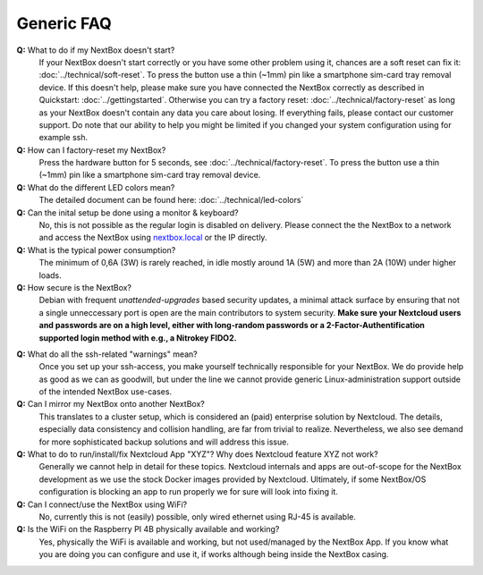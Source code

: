 Generic FAQ
===========

**Q:** What to do if my NextBox doesn't start?
  If your NextBox doesn't start correctly or you have some other problem using
  it, chances are a soft reset can fix it:
  :doc:`../technical/soft-reset`. To press the button use a thin (~1mm) pin
  like a smartphone sim-card tray removal device.
  If this doesn't help, please make sure you have connected the NextBox correctly
  as described in Quickstart: :doc:`../gettingstarted`.
  Otherwise you can try a factory reset: :doc:`../technical/factory-reset` as long
  as your NextBox doesn't contain any data you care about losing.
  If everything fails, please contact our customer support. Do note that our
  ability to help you might be limited if you changed your system configuration
  using for example ssh.

**Q:** How can I factory-reset my NextBox?
  Press the hardware button for 5 seconds, see
  :doc:`../technical/factory-reset`. To press the button use a thin (~1mm) pin
  like a smartphone sim-card tray removal device.

**Q:** What do the different LED colors mean?
  The detailed document can be found here: :doc:`../technical/led-colors`

**Q:** Can the inital setup be done using a monitor & keyboard?
  No, this is not possible as the regular login is disabled on delivery. Please
  connect the the NextBox to a network and access the NextBox using
  `nextbox.local`_ or the IP directly.

**Q:** What is the typical power consumption?
  The minimum of 0,6A (3W) is rarely reached, in idle mostly around 1A (5W) and
  more than 2A (10W) under higher loads. 

**Q:** How secure is the NextBox?
  Debian with frequent `unattended-upgrades` based security updates, a minimal
  attack surface by ensuring that not a single unneccessary port is open 
  are the main contributors to system security. **Make sure your Nextcloud users 
  and passwords are on a high level, either with long-random passwords or a 
  2-Factor-Authentification supported login method with e.g., a Nitrokey FIDO2.**

.. _faq-nextbox-generic-ssh:

**Q:** What do all the ssh-related "warnings" mean?
  Once you set up your ssh-access, you make yourself technically responsible for
  your NextBox. We do provide help as good as we can as goodwill, but under the
  line we cannot provide generic Linux-administration support outside of the
  intended NextBox use-cases.

**Q:** Can I mirror my NextBox onto another NextBox?
  This translates to a cluster setup, which is considered an (paid) enterprise
  solution by Nextcloud. The details, especially data consistency and collision
  handling, are far from trivial to realize. Nevertheless, we also see demand
  for more sophisticated backup solutions and will address this issue.

**Q:** What to do to run/install/fix Nextcloud App "XYZ"? Why does Nextcloud feature XYZ not work?
  Generally we cannot help in detail for these topics. Nextcloud internals and
  apps are out-of-scope for the NextBox development as we use the stock Docker
  images provided by Nextcloud. Ultimately, if some NextBox/OS configuration is
  blocking an app to run properly we for sure will look into fixing it.

**Q:** Can I connect/use the NextBox using WiFi? 
  No, currently this is not (easily) possible, only wired ethernet using RJ-45
  is available.

**Q:** Is the WiFi on the Raspberry PI 4B physically available and working?
  Yes, physically the WiFi is available and working, but not used/managed by the
  NextBox App. If you know what you are doing you can configure and use it, if
  works although being inside the NextBox casing. 



.. _nextbox.local: http://nextbox.local


